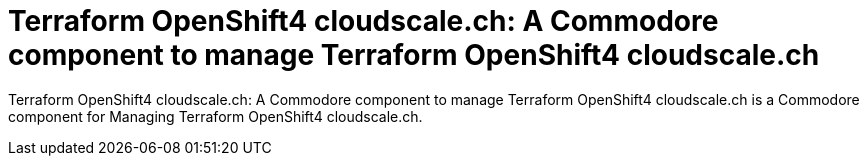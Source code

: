 = Terraform OpenShift4 cloudscale.ch: A Commodore component to manage Terraform OpenShift4 cloudscale.ch

{doctitle} is a Commodore component for Managing Terraform OpenShift4 cloudscale.ch.

